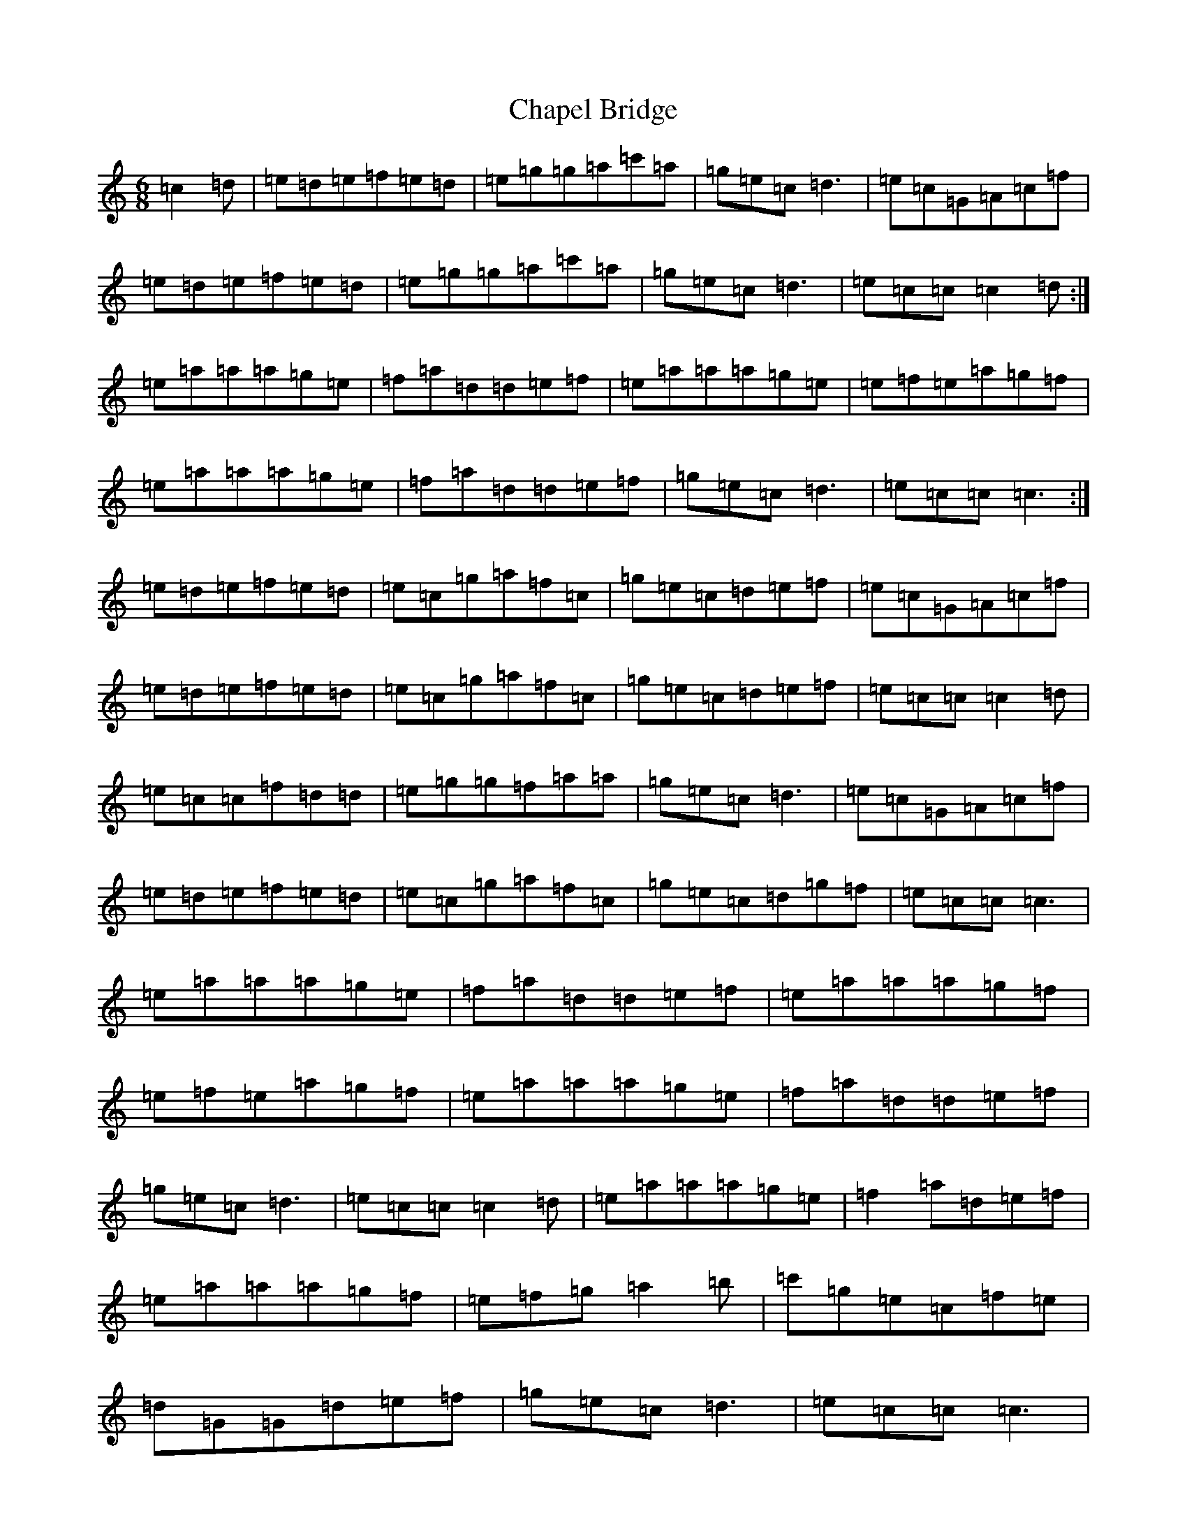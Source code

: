 X: 3503
T: Chapel Bridge
S: https://thesession.org/tunes/12718#setting21501
R: jig
M:6/8
L:1/8
K: C Major
=c2=d|=e=d=e=f=e=d|=e=g=g=a=c'=a|=g=e=c=d3|=e=c=G=A=c=f|=e=d=e=f=e=d|=e=g=g=a=c'=a|=g=e=c=d3|=e=c=c=c2=d:|=e=a=a=a=g=e|=f=a=d=d=e=f|=e=a=a=a=g=e|=e=f=e=a=g=f|=e=a=a=a=g=e|=f=a=d=d=e=f|=g=e=c=d3|=e=c=c=c3:|=e=d=e=f=e=d|=e=c=g=a=f=c|=g=e=c=d=e=f|=e=c=G=A=c=f|=e=d=e=f=e=d|=e=c=g=a=f=c|=g=e=c=d=e=f|=e=c=c=c2=d|=e=c=c=f=d=d|=e=g=g=f=a=a|=g=e=c=d3|=e=c=G=A=c=f|=e=d=e=f=e=d|=e=c=g=a=f=c|=g=e=c=d=g=f|=e=c=c=c3|=e=a=a=a=g=e|=f=a=d=d=e=f|=e=a=a=a=g=f|=e=f=e=a=g=f|=e=a=a=a=g=e|=f=a=d=d=e=f|=g=e=c=d3|=e=c=c=c2=d|=e=a=a=a=g=e|=f2=a=d=e=f|=e=a=a=a=g=f|=e=f=g=a2=b|=c'=g=e=c=f=e|=d=G=G=d=e=f|=g=e=c=d3|=e=c=c=c3|